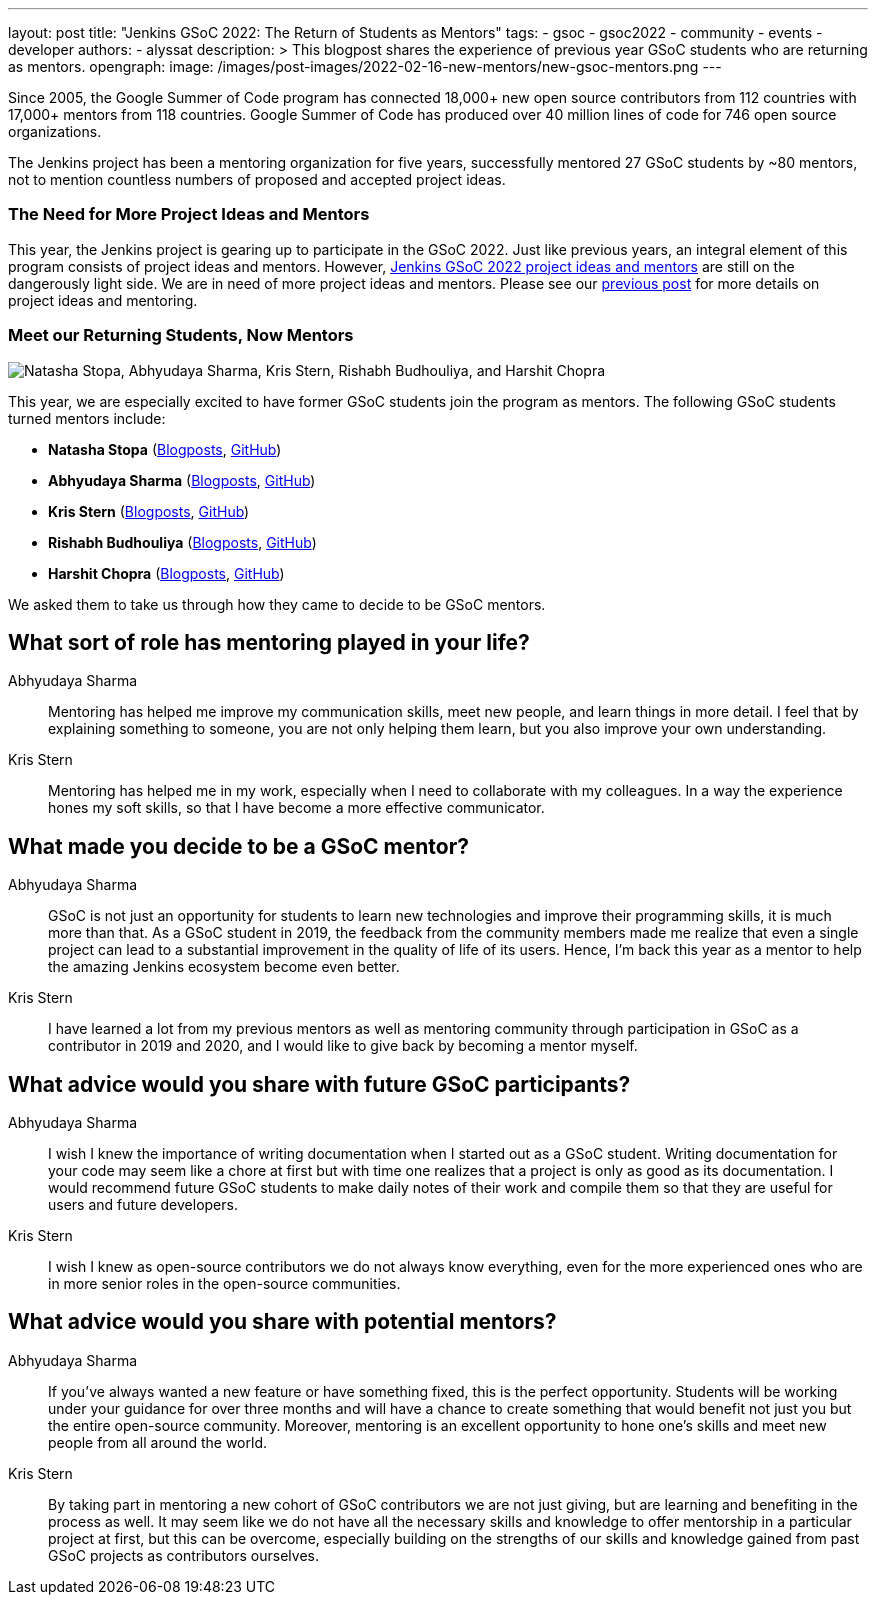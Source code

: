 ---
layout: post
title: "Jenkins GSoC 2022: The Return of Students as Mentors"
tags:
- gsoc
- gsoc2022
- community
- events
- developer
authors:
- alyssat
description: >
  This blogpost shares the experience of previous year GSoC students who are returning as mentors.
opengraph:
  image: /images/post-images/2022-02-16-new-mentors/new-gsoc-mentors.png
---

Since 2005, the Google Summer of Code program has connected 18,000+ new open source contributors from 112 countries with 17,000+ mentors from 118 countries.
Google Summer of Code has produced over 40 million lines of code for 746 open source organizations.

The Jenkins project has been a mentoring organization for five years,
successfully mentored 27 GSoC students by ~80 mentors,
not to mention countless numbers of proposed and accepted project ideas.

=== The Need for More Project Ideas and Mentors
This year, the Jenkins project is gearing up to participate in the GSoC 2022.
Just like previous years, an integral element of this program consists of project ideas and mentors.
However, link:/projects/gsoc/2022/project-ideas/[Jenkins GSoC 2022 project ideas and mentors] are still on the dangerously light side.
We are in need of more project ideas and mentors.
Please see our link:/blog/2022/01/07/gsoc-2022/[previous post] for more details on project ideas and mentoring.

=== Meet our Returning Students, Now Mentors

image:/images/post-images/2022-02-16-new-mentors/new-gsoc-mentors.png["Natasha Stopa, Abhyudaya Sharma, Kris Stern, Rishabh Budhouliya, and Harshit Chopra"]

This year, we are especially excited to have former GSoC students join the program as mentors.
The following GSoC students turned mentors include:

* **Natasha Stopa** (link:/blog/authors/stopalopa[Blogposts], link:https://github.com/stopalopa[GitHub])
* **Abhyudaya Sharma** (link:/blog/authors/abhyudayasharma[Blogposts], link:https://github.com/AbhyudayaSharma[GitHub])
* **Kris Stern** (link:/blog/authors/krisstern[Blogposts], link:https://github.com/krisstern[GitHub])
* **Rishabh Budhouliya** (link:/blog/authors/rishabhbudhouliya[Blogposts], link:https://github.com/rishabhBudhouliya[GitHub])
* **Harshit Chopra** (link:/blog/authors/arpoch[Blogposts], link:https://github.com/arpoch[GitHub])

We asked them to take us through how they came to decide to be GSoC mentors.

## What sort of role has mentoring played in your life?

Abhyudaya Sharma:: Mentoring has helped me improve my communication skills, meet new people, and learn things in more detail.
  I feel that by explaining something to someone, you are not only helping them learn, but you also improve your own understanding.

Kris Stern:: Mentoring has helped me in my work, especially when I need to collaborate with my colleagues.
  In a way the experience hones my soft skills, so that I have become a more effective communicator.

## What made you decide to be a GSoC mentor?

Abhyudaya Sharma:: GSoC is not just an opportunity for students to learn new technologies and improve their programming skills, it is much more than that.
  As a GSoC student in 2019, the feedback from the community members made me realize that even a single project can lead to a substantial improvement in the quality of life of its users.
  Hence, I'm back this year as a mentor to help the amazing Jenkins ecosystem become even better.

Kris Stern:: I have learned a lot from my previous mentors as well as mentoring community through participation in GSoC as a contributor in 2019 and 2020,
  and I would like to give back by becoming a mentor myself.

## What advice would you share with future GSoC participants?

Abhyudaya Sharma:: I wish I knew the importance of writing documentation when I started out as a GSoC student.
  Writing documentation for your code may seem like a chore at first but with time one realizes that a project is only as good as its documentation.
  I would recommend future GSoC students to make daily notes of their work and compile them so that they are useful for users and future developers.

Kris Stern:: I wish I knew as open-source contributors we do not always know everything, even for the more experienced ones who are in more senior roles in the open-source communities.

## What advice would you share with potential mentors?

Abhyudaya Sharma:: If you've always wanted a new feature or have something fixed, this is the perfect opportunity.
  Students will be working under your guidance for over three months and will have a chance to create something that would benefit not just you but the entire open-source community.
  Moreover, mentoring is an excellent opportunity to hone one's skills and meet new people from all around the world.

Kris Stern:: By taking part in mentoring a new cohort of GSoC contributors we are not just giving, but are learning and benefiting in the process as well.
  It may seem like we do not have all the necessary skills and knowledge to offer mentorship in a particular project at first,
  but this can be overcome,
  especially building on the strengths of our skills and knowledge gained from past GSoC projects as contributors ourselves.
